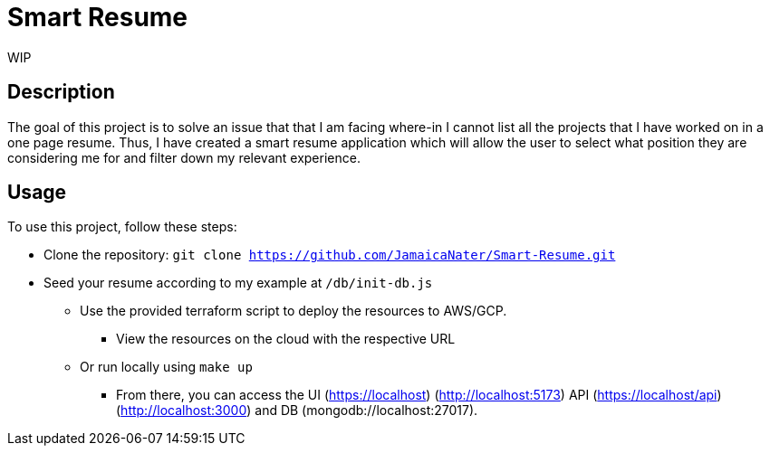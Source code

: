 = Smart Resume
WIP

== Description

The goal of this project is to solve an issue that that I am facing where-in I cannot list all the projects that I have worked on in a one page resume. Thus, I have created a smart resume application which will allow the user to select what position they are considering me for and filter down my relevant experience.

== Usage

To use this project, follow these steps:

* Clone the repository: `git clone https://github.com/JamaicaNater/Smart-Resume.git`
* Seed your resume according to my example at `/db/init-db.js`
   ** Use the provided terraform script to deploy the resources to AWS/GCP.
      *** View the resources on the cloud with the respective URL
   ** Or run locally using `make up`
      *** From there, you can access the UI (https://localhost) (http://localhost:5173) API (https://localhost/api) (http://localhost:3000) and DB (mongodb://localhost:27017).

